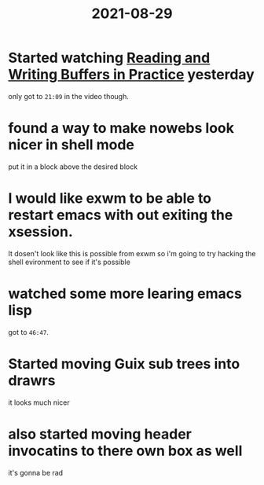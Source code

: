 :PROPERTIES:
:ID:       cfcb804f-8c14-47d1-b19d-0dc253f97381
:END:
#+title: 2021-08-29
* Started watching [[file:~/Videos/System Crafters/Learning Emacs Lisp/#5 - Reading and Writing Buffers in Practice.mkv][Reading and Writing Buffers in Practice]] yesterday
only got to =21:09= in the video though.
* found a way to make nowebs look nicer in shell mode
put it in a block above the desired block
* I would like exwm to be able to restart emacs with out exiting the xsession.
It dosen't look like this is possible from exwm so i'm going to try hacking the shell evironment to see if it's possible
* watched some more learing emacs lisp
got to =46:47=.
* Started moving Guix sub trees into drawrs
it looks much nicer
* also started moving header invocatins to there own box as well
it's gonna be rad
